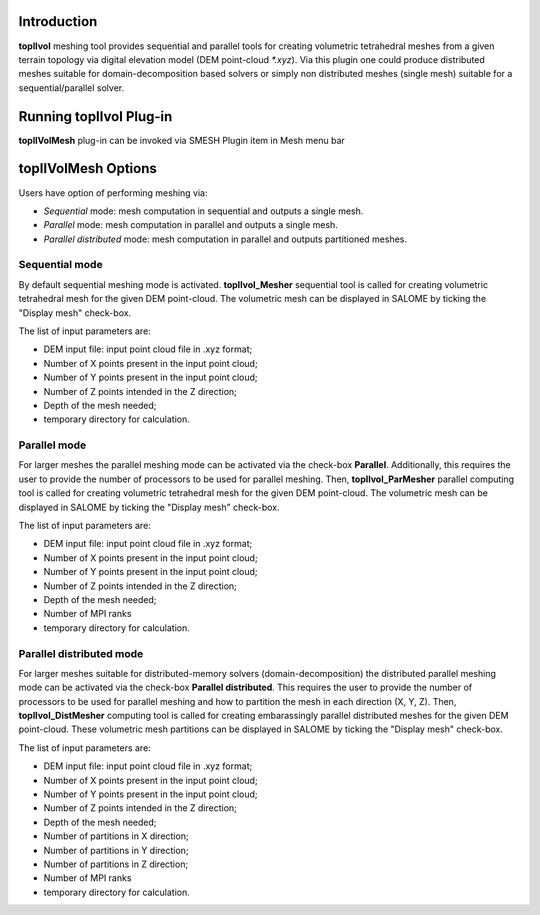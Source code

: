 Introduction
============

**topIIvol** meshing tool provides sequential and parallel tools for creating volumetric tetrahedral meshes from a given terrain topology via digital elevation model (DEM point-cloud `*.xyz`). Via this plugin one could produce distributed meshes suitable for domain-decomposition based solvers or simply non distributed meshes (single mesh) suitable for a sequential/parallel solver.

Running topIIvol Plug-in
========================

**topIIVolMesh** plug-in can be invoked via SMESH Plugin item in Mesh menu bar 

.. image:: images/callTopIIVolMesh.png
   :align: center


**topIIVolMesh** Options
========================

Users have option of performing meshing via:

- *Sequential* mode: mesh computation in sequential and outputs a single mesh.
- *Parallel* mode: mesh computation in parallel and outputs a single mesh. 
- *Parallel distributed* mode: mesh computation in parallel and outputs partitioned meshes.

Sequential mode
---------------
By default sequential meshing mode is activated. **topIIvol_Mesher** sequential tool is called for creating volumetric tetrahedral mesh for the given DEM point-cloud. The volumetric mesh can be displayed in SALOME by ticking the "Display mesh" check-box.

The list of input parameters are:

- DEM input file: input point cloud file in .xyz format;
- Number of X points present in the input point cloud;
- Number of Y points present in the input point cloud;
- Number of Z points intended in the Z direction;
- Depth of the mesh needed;
- temporary directory for calculation.

Parallel mode
---------------
For larger meshes the parallel meshing mode can be activated via the check-box **Parallel**. Additionally, this requires the user to provide the number of processors to be used for parallel meshing. Then, **topIIvol_ParMesher** parallel computing tool is called for creating volumetric tetrahedral mesh for the given DEM point-cloud. The volumetric mesh can be displayed in SALOME by ticking the "Display mesh" check-box.

The list of input parameters are:

- DEM input file: input point cloud file in .xyz format;
- Number of X points present in the input point cloud;
- Number of Y points present in the input point cloud;
- Number of Z points intended in the Z direction;
- Depth of the mesh needed;
- Number of MPI ranks
- temporary directory for calculation.


Parallel distributed mode
-----------------
For larger meshes suitable for distributed-memory solvers (domain-decomposition) the distributed parallel meshing mode can be activated via the check-box **Parallel distributed**. This requires the user to provide the number of processors to be used for parallel meshing and how to partition the mesh in each direction (X, Y, Z). Then,  **topIIvol_DistMesher** computing tool is called for creating embarassingly parallel distributed meshes for the given DEM point-cloud. These volumetric mesh partitions can be displayed in SALOME by ticking the "Display mesh" check-box.

The list of input parameters are:

- DEM input file: input point cloud file in .xyz format;
- Number of X points present in the input point cloud;
- Number of Y points present in the input point cloud;
- Number of Z points intended in the Z direction;
- Depth of the mesh needed;
- Number of partitions in X direction;
- Number of partitions in Y direction;
- Number of partitions in Z direction;
- Number of MPI ranks
- temporary directory for calculation.

